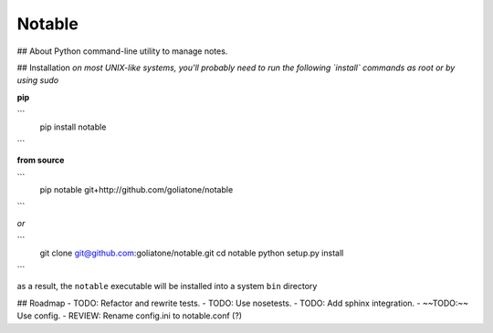 Notable
=======

## About
Python command-line utility to manage notes.

## Installation
*on most UNIX-like systems, you'll probably need to run the following 
`install` commands as root or by using sudo*

**pip**

```
  pip install notable
```

**from source**

```
  pip notable git+http://github.com/goliatone/notable
```

*or*

```
  git clone git@github.com:goliatone/notable.git
  cd notable
  python setup.py install
```

as a result, the ``notable`` executable will be installed into a system ``bin`` 
directory

## Roadmap
- TODO: Refactor and rewrite tests.
- TODO: Use nosetests.
- TODO: Add sphinx integration.
- ~~TODO:~~ Use config.
- REVIEW: Rename config.ini to notable.conf (?)